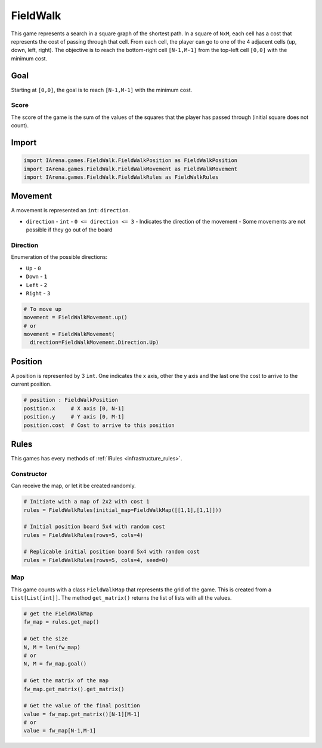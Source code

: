 .. _fieldwalk_tutorial:

#########
FieldWalk
#########

.. figure:: /resources/images/fieldwalk.png
    :scale: 60%

This game represents a search in a square graph of the shortest path.
In a square of ``NxM``, each cell has a cost that represents the cost of passing through that cell.
From each cell, the player can go to one of the 4 adjacent cells (up, down, left, right).
The objective is to reach the bottom-right cell ``[N-1,M-1]`` from the top-left cell ``[0,0]`` with the minimum cost.

====
Goal
====

Starting at ``[0,0]``, the goal is to reach ``[N-1,M-1]`` with the minimum cost.

-----
Score
-----

The score of the game is the sum of the values of the squares that the player has passed through (initial square does not count).


======
Import
======

.. code-block:: python

  import IArena.games.FieldWalk.FieldWalkPosition as FieldWalkPosition
  import IArena.games.FieldWalk.FieldWalkMovement as FieldWalkMovement
  import IArena.games.FieldWalk.FieldWalkRules as FieldWalkRules


========
Movement
========

A movement is represented an ``int``: ``direction``.

- ``direction``
  - ``int``
  - ``0 <= direction <= 3``
  - Indicates the direction of the movement
  - Some movements are not possible if they go out of the board

---------
Direction
---------

Enumeration of the possible directions:

- ``Up``
  - ``0``
- ``Down``
  - ``1``
- ``Left``
  - ``2``
- ``Right``
  - ``3``


.. code-block:: python

    # To move up
    movement = FieldWalkMovement.up()
    # or
    movement = FieldWalkMovement(
      direction=FieldWalkMovement.Direction.Up)



========
Position
========

A position is represented by 3 ``int``.
One indicates the x axis, other the y axis and the last one the cost to arrive to the current position.


.. code-block:: python

  # position : FieldWalkPosition
  position.x     # X axis [0, N-1]
  position.y     # Y axis [0, M-1]
  position.cost  # Cost to arrive to this position


=====
Rules
=====

This games has every methods of :ref:`IRules <infrastructure_rules>`.

-----------
Constructor
-----------

Can receive the map, or let it be created randomly.

.. code-block:: python

  # Initiate with a map of 2x2 with cost 1
  rules = FieldWalkRules(initial_map=FieldWalkMap([[1,1],[1,1]]))

  # Initial position board 5x4 with random cost
  rules = FieldWalkRules(rows=5, cols=4)

  # Replicable initial position board 5x4 with random cost
  rules = FieldWalkRules(rows=5, cols=4, seed=0)


---
Map
---

This game counts with a class ``FieldWalkMap`` that represents the grid of the game.
This is created from a ``List[List[int]]``.
The method ``get_matrix()`` returns the list of lists with all the values.

.. code-block:: python

  # get the FieldWalkMap
  fw_map = rules.get_map()

  # Get the size
  N, M = len(fw_map)
  # or
  N, M = fw_map.goal()

  # Get the matrix of the map
  fw_map.get_matrix().get_matrix()

  # Get the value of the final position
  value = fw_map.get_matrix()[N-1][M-1]
  # or
  value = fw_map[N-1,M-1]
